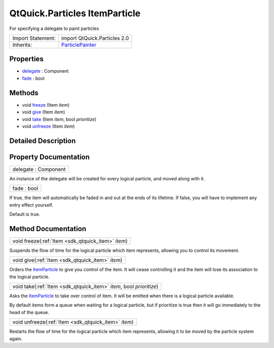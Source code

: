 .. _sdk_qtquick_particles_itemparticle:

QtQuick.Particles ItemParticle
==============================

For specifying a delegate to paint particles

+--------------------------------------------------------------------------------------------------------------------------------------------------------+--------------------------------------------------------------------------------------------------------------------------------------------------------+
| Import Statement:                                                                                                                                      | import QtQuick.Particles 2.0                                                                                                                           |
+--------------------------------------------------------------------------------------------------------------------------------------------------------+--------------------------------------------------------------------------------------------------------------------------------------------------------+
| Inherits:                                                                                                                                              | `ParticlePainter </sdk/apps/qml/QtQuick/Particles.ParticlePainter/>`_                                                                                  |
+--------------------------------------------------------------------------------------------------------------------------------------------------------+--------------------------------------------------------------------------------------------------------------------------------------------------------+

Properties
----------

-  `delegate </sdk/apps/qml/QtQuick/Particles.ItemParticle/#delegate-prop>`_  : Component
-  `fade </sdk/apps/qml/QtQuick/Particles.ItemParticle/#fade-prop>`_  : bool

Methods
-------

-  void `freeze </sdk/apps/qml/QtQuick/Particles.ItemParticle/#freeze-method>`_ \ (Item *item*)
-  void `give </sdk/apps/qml/QtQuick/Particles.ItemParticle/#give-method>`_ \ (Item *item*)
-  void `take </sdk/apps/qml/QtQuick/Particles.ItemParticle/#take-method>`_ \ (Item *item*, bool *prioritize*)
-  void `unfreeze </sdk/apps/qml/QtQuick/Particles.ItemParticle/#unfreeze-method>`_ \ (Item *item*)

Detailed Description
--------------------

Property Documentation
----------------------

.. _sdk_qtquick_particles_itemparticle_delegate:

+--------------------------------------------------------------------------------------------------------------------------------------------------------------------------------------------------------------------------------------------------------------------------------------------------------------+
| delegate : Component                                                                                                                                                                                                                                                                                         |
+--------------------------------------------------------------------------------------------------------------------------------------------------------------------------------------------------------------------------------------------------------------------------------------------------------------+

An instance of the delegate will be created for every logical particle, and moved along with it.

.. _sdk_qtquick_particles_itemparticle_fade:

+--------------------------------------------------------------------------------------------------------------------------------------------------------------------------------------------------------------------------------------------------------------------------------------------------------------+
| fade : bool                                                                                                                                                                                                                                                                                                  |
+--------------------------------------------------------------------------------------------------------------------------------------------------------------------------------------------------------------------------------------------------------------------------------------------------------------+

If true, the item will automatically be faded in and out at the ends of its lifetime. If false, you will have to implement any entry effect yourself.

Default is true.

Method Documentation
--------------------

.. _sdk_qtquick_particles_itemparticle_freeze:

+-----------------------------------------------------------------------------------------------------------------------------------------------------------------------------------------------------------------------------------------------------------------------------------------------------------------+
| void freeze(:ref:`Item <sdk_qtquick_item>` *item*)                                                                                                                                                                                                                                                              |
+-----------------------------------------------------------------------------------------------------------------------------------------------------------------------------------------------------------------------------------------------------------------------------------------------------------------+

Suspends the flow of time for the logical particle which item represents, allowing you to control its movement.

.. _sdk_qtquick_particles_itemparticle_give:

+-----------------------------------------------------------------------------------------------------------------------------------------------------------------------------------------------------------------------------------------------------------------------------------------------------------------+
| void give(:ref:`Item <sdk_qtquick_item>` *item*)                                                                                                                                                                                                                                                                |
+-----------------------------------------------------------------------------------------------------------------------------------------------------------------------------------------------------------------------------------------------------------------------------------------------------------------+

Orders the `ItemParticle </sdk/apps/qml/QtQuick/Particles.ItemParticle/>`_  to give you control of the item. It will cease controlling it and the item will lose its association to the logical particle.

.. _sdk_qtquick_particles_itemparticle_take:

+-----------------------------------------------------------------------------------------------------------------------------------------------------------------------------------------------------------------------------------------------------------------------------------------------------------------+
| void take(:ref:`Item <sdk_qtquick_item>` *item*, bool *prioritize*)                                                                                                                                                                                                                                             |
+-----------------------------------------------------------------------------------------------------------------------------------------------------------------------------------------------------------------------------------------------------------------------------------------------------------------+

Asks the `ItemParticle </sdk/apps/qml/QtQuick/Particles.ItemParticle/>`_  to take over control of item. It will be emitted when there is a logical particle available.

By default items form a queue when waiting for a logical particle, but if prioritize is true then it will go immediately to the head of the queue.

.. _sdk_qtquick_particles_itemparticle_unfreeze:

+-----------------------------------------------------------------------------------------------------------------------------------------------------------------------------------------------------------------------------------------------------------------------------------------------------------------+
| void unfreeze(:ref:`Item <sdk_qtquick_item>` *item*)                                                                                                                                                                                                                                                            |
+-----------------------------------------------------------------------------------------------------------------------------------------------------------------------------------------------------------------------------------------------------------------------------------------------------------------+

Restarts the flow of time for the logical particle which item represents, allowing it to be moved by the particle system again.

